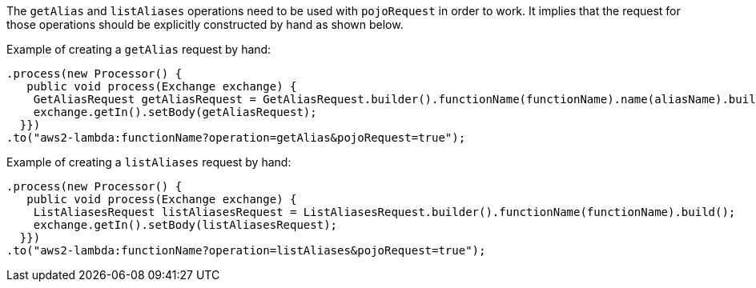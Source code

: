 The `getAlias` and `listAliases` operations need to be used with `pojoRequest` in order to work.
It implies that the request for those operations should be explicitly constructed by hand as shown below.

Example of creating a `getAlias` request by hand:
[source,java]
----
.process(new Processor() {
   public void process(Exchange exchange) {
    GetAliasRequest getAliasRequest = GetAliasRequest.builder().functionName(functionName).name(aliasName).build();
    exchange.getIn().setBody(getAliasRequest);
  }})
.to("aws2-lambda:functionName?operation=getAlias&pojoRequest=true");
----

Example of creating a `listAliases` request by hand:
[source,java]
----
.process(new Processor() {
   public void process(Exchange exchange) {
    ListAliasesRequest listAliasesRequest = ListAliasesRequest.builder().functionName(functionName).build();
    exchange.getIn().setBody(listAliasesRequest);
  }})
.to("aws2-lambda:functionName?operation=listAliases&pojoRequest=true");
----
